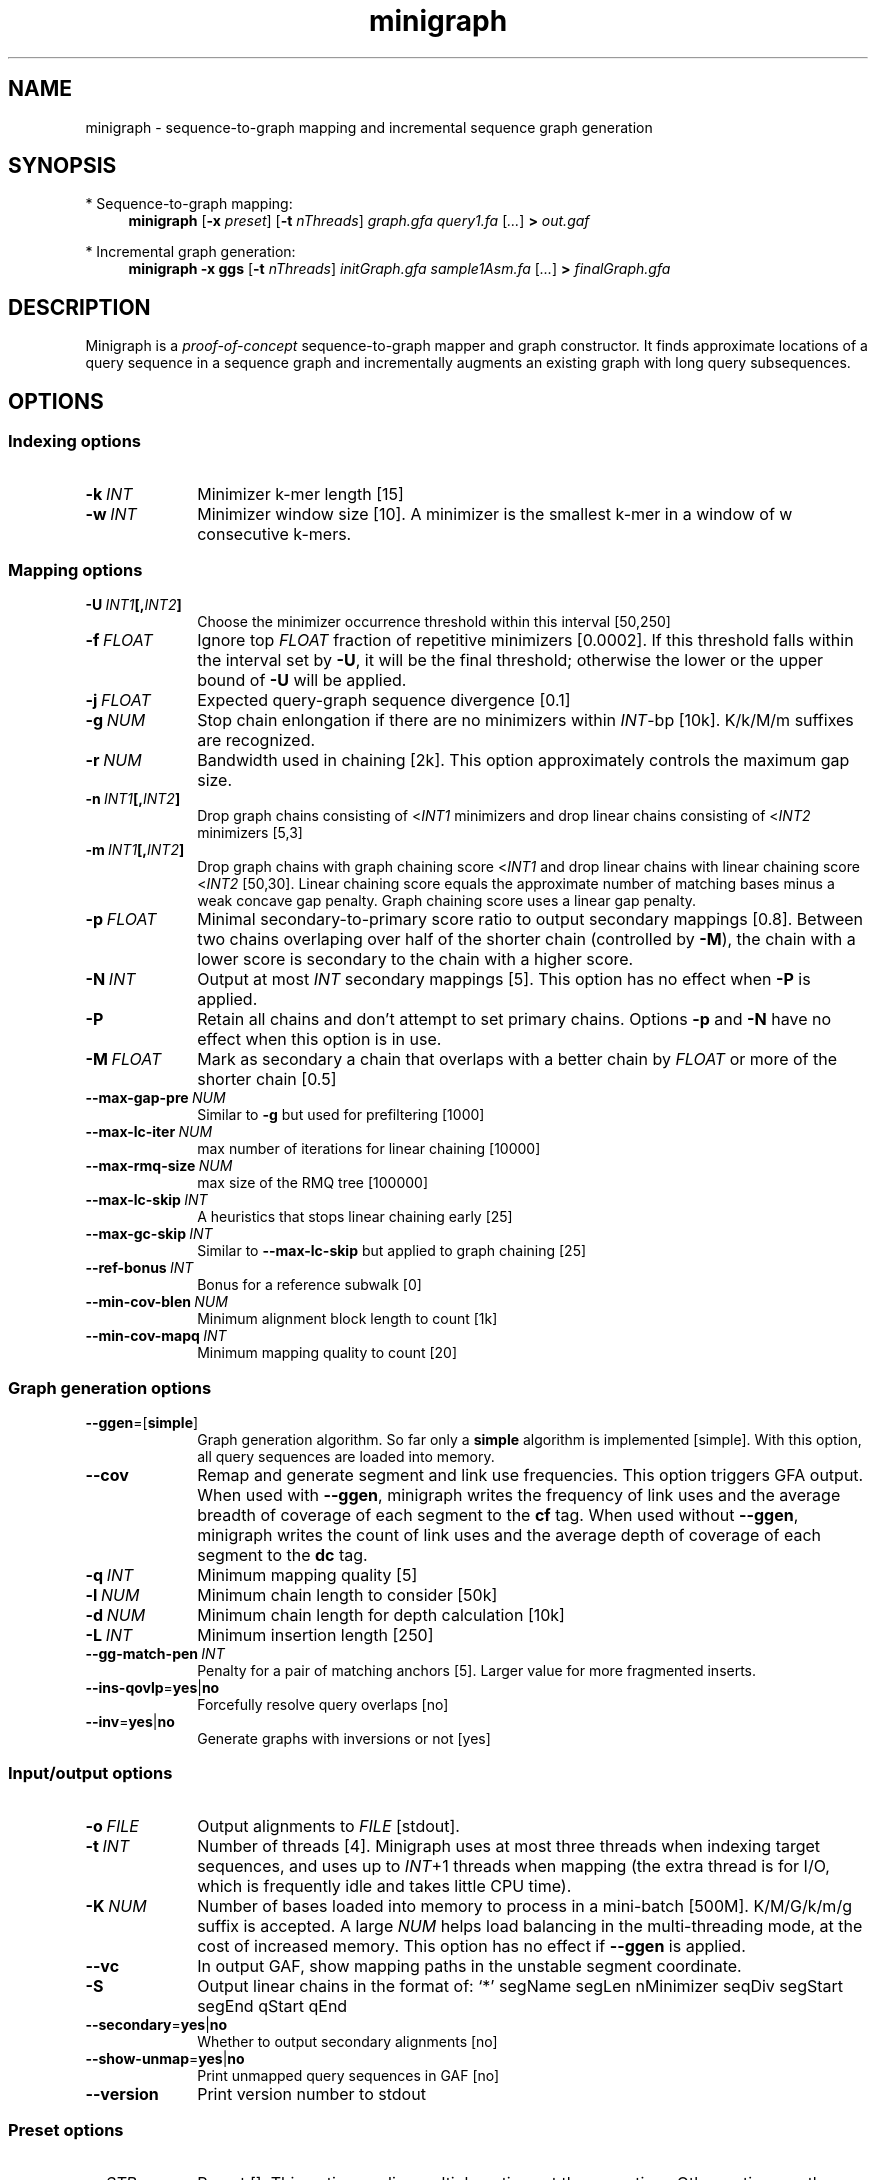 .TH minigraph 1 "13 September 2020" "minigraph-0.11-dirty (r372)" "Bioinformatics tools"

.SH NAME
.PP
minigraph - sequence-to-graph mapping and incremental sequence graph generation

.SH SYNOPSIS
* Sequence-to-graph mapping:
.RS 4
.B minigraph
.RB [ -x
.IR preset ]
.RB [ -t
.IR nThreads ]
.I graph.gfa
.I query1.fa
.RI [ ... ]
.B >
.I out.gaf
.RE

* Incremental graph generation:
.RS 4
.B minigraph
.B -x ggs
.RB [ -t
.IR nThreads ]
.I initGraph.gfa
.I sample1Asm.fa
.RI [ ... ]
.B >
.I finalGraph.gfa

.SH DESCRIPTION

Minigraph is a
.I proof-of-concept
sequence-to-graph mapper and graph constructor. It finds approximate locations
of a query sequence in a sequence graph and incrementally augments an existing
graph with long query subsequences.

.SH OPTIONS
.SS Indexing options
.TP 10
.BI -k \ INT
Minimizer k-mer length [15]
.TP
.BI -w \ INT
Minimizer window size [10]. A minimizer is the smallest k-mer in a window of w
consecutive k-mers.
.SS Mapping options
.TP 10
.BI -U \ INT1 [, INT2 ]
Choose the minimizer occurrence threshold within this interval [50,250]
.TP
.BI -f \ FLOAT
Ignore top
.I FLOAT
fraction of repetitive minimizers [0.0002]. If this threshold falls within the
interval set by
.BR -U ,
it will be the final threshold; otherwise the lower or the upper bound of
.B -U
will be applied.
.TP
.BI -j \ FLOAT
Expected query-graph sequence divergence [0.1]
.TP
.BI -g \ NUM 
Stop chain enlongation if there are no minimizers within
.IR INT -bp
[10k]. K/k/M/m suffixes are recognized.
.TP
.BI -r \ NUM
Bandwidth used in chaining [2k]. This option approximately controls the maximum
gap size.
.TP
.BI -n \ INT1 [, INT2 ]
Drop graph chains consisting of
.RI < INT1
minimizers and drop linear chains consisting of
.RI < INT2
minimizers [5,3]
.TP
.BI -m \ INT1 [, INT2 ]
Drop graph chains with graph chaining score
.RI < INT1
and drop linear chains with linear chaining score
.RI < INT2
[50,30]. Linear chaining score equals the approximate number of matching bases
minus a weak concave gap penalty. Graph chaining score uses a linear gap
penalty.
.TP
.BI -p \ FLOAT
Minimal secondary-to-primary score ratio to output secondary mappings [0.8].
Between two chains overlaping over half of the shorter chain (controlled by
.BR -M ),
the chain with a lower score is secondary to the chain with a higher score.
.TP
.BI -N \ INT
Output at most
.I INT
secondary mappings [5]. This option has no effect when
.B -P
is applied.
.TP
.B -P
Retain all chains and don't attempt to set primary chains. Options
.B -p
and
.B -N
have no effect when this option is in use.
.TP
.BI -M \ FLOAT
Mark as secondary a chain that overlaps with a better chain by
.I FLOAT
or more of the shorter chain [0.5]
.TP
.BI --max-gap-pre \ NUM
Similar to
.B -g
but used for prefiltering [1000]
.TP
.BI --max-lc-iter \ NUM
max number of iterations for linear chaining [10000]
.TP
.BI --max-rmq-size \ NUM
max size of the RMQ tree [100000]
.TP
.BI --max-lc-skip \ INT
A heuristics that stops linear chaining early [25]
.TP
.BI --max-gc-skip \ INT
Similar to
.B --max-lc-skip
but applied to graph chaining [25]
.TP
.BI --ref-bonus \ INT
Bonus for a reference subwalk [0]
.TP
.BI --min-cov-blen \ NUM
Minimum alignment block length to count [1k]
.TP
.BI --min-cov-mapq \ INT
Minimum mapping quality to count [20]
.SS Graph generation options
.TP 10
.BR --ggen =[ simple ]
Graph generation algorithm. So far only a
.B simple
algorithm is implemented [simple]. With this option, all query sequences are
loaded into memory.
.TP
.B --cov
Remap and generate segment and link use frequencies. This option triggers GFA
output. When used with
.BR --ggen ,
minigraph writes the frequency of link uses and the average breadth of coverage
of each segment to the
.B cf
tag. When used without
.BR --ggen ,
minigraph writes the count of link uses and the average depth of coverage of
each segment to the
.B dc
tag.
.TP
.BI -q \ INT
Minimum mapping quality [5]
.TP
.BI -l \ NUM
Minimum chain length to consider [50k]
.TP
.BI -d \ NUM
Minimum chain length for depth calculation [10k]
.TP
.BI -L \ INT
Minimum insertion length [250]
.TP
.BI --gg-match-pen \ INT
Penalty for a pair of matching anchors [5]. Larger value for more fragmented inserts.
.TP
.BR --ins-qovlp = yes | no
Forcefully resolve query overlaps [no]
.TP
.BR --inv = yes | no
Generate graphs with inversions or not [yes]
.SS Input/output options
.TP 10
.BI -o \ FILE
Output alignments to
.I FILE
[stdout].
.TP
.BI -t \ INT
Number of threads [4]. Minigraph uses at most three threads when indexing target
sequences, and uses up to
.IR INT +1
threads when mapping (the extra thread is for I/O, which is frequently idle and
takes little CPU time).
.TP
.BI -K \ NUM
Number of bases loaded into memory to process in a mini-batch [500M].
K/M/G/k/m/g suffix is accepted. A large
.I NUM
helps load balancing in the multi-threading mode, at the cost of increased
memory. This option has no effect if
.B --ggen
is applied.
.TP
.B --vc
In output GAF, show mapping paths in the unstable segment coordinate.
.TP
.B -S
Output linear chains in the format of: `*' segName segLen nMinimizer seqDiv segStart segEnd qStart qEnd
.TP
.BR --secondary = yes | no
Whether to output secondary alignments [no]
.TP
.BR --show-unmap = yes | no
Print unmapped query sequences in GAF [no]
.TP
.B --version
Print version number to stdout
.SS Preset options
.TP 10
.BI -x \ STR
Preset []. This option applies multiple options at the same time. Other options
on the command line will always override values set by
.BR -x .
Available
.I STR
are:
.RS
.TP 8
.B lr
Mapping noisy long reads
.RB ( -k15
.B -w10 -j.1 -g5k -r2k
.BR --min-cov-blen=1000 ).
This is the same as the default setting.
.TP
.B sr
Mapping short single-end or paired-end reads
.RB ( -k21
.B -w10 -U1000,2500 -g100 -r100 -p.5 -n3,2 -m40,25 --heap-sort=yes -K50m --frag --ref-bonus=1
.BR --min-cov-blen=50 ).
Paired-end mapping is not supported.
.TP
.B asm
Mapping long contigs or high-quality CCS reads
.RB ( -k19
.B -w10 -j.01 -g10k -r10k -n5,3 -m1000,40
.BR --min-cov-blen=50k ).
.TP
.B ggs
Simple algorithm for incremental graph generation
.RB ( -k19
.B -w10 -j.01 -g10k -r10k -n5,3 -m1000,40
.BR --ggen=simple ).
.RE
.SS Miscellaneous options
.TP 10
.B --no-kalloc
Use the libc default allocator instead of the kalloc thread-local allocator.
This debugging option is mostly used with Valgrind to detect invalid memory
accesses. Minigraph runs slower with this option, especially in the
multi-threading mode.
.SH OUTPUT FORMAT
.PP
Minigraph outputs mapping positions in the Graph mApping Format (GAF) by
default. GAF is a TAB-delimited text format with each line consisting of at
least 12 fields as are described in the following table:
.TS
center box;
cb | cb | cb
r | c | l .
Col	Type	Description
_
1	string	Query sequence name
2	int	Query sequence length
3	int	Query start coordinate (0-based; closed)
4	int	Query end coordinate (0-based; open)
5	char	`+' if query/path on the same strand; `-' if opposite
6	string	Path matching /([><][^\\s><]+(:\\d+-\\d+)?)+|([^\\s><]+)/
7	int	Path sequence length
8	int	Path start coordinate
9	int	Path end coordinate
10	int	Number of matching bases in the mapping
11	int	Number bases, including gaps, in the mapping
12	int	Mapping quality (0-255 with 255 for missing)
.TE

.PP
When alignment is available, column 11 gives the total number of sequence
matches, mismatches and gaps in the alignment; column 10 divided by column 11
gives the BLAST-like alignment identity. When alignment is unavailable,
these two columns are approximate. PAF may optionally have additional fields in
the SAM-like typed key-value format. Minigraph may output the following tags:
.TS
center box;
cb | cb | cb
r | c | l .
Tag	Type	Description
_
tp	A	Type of aln: P/primary and S/secondary
cm	i	Number of minimizers on the chain
s1	i	Chaining score
s2	i	Chaining score of the best secondary chain
dv	f	Approximate per-base sequence divergence
cf	f	Avg. segment breadth of coverage and link use freq
dc	f	Avg. segment depth of coverage and link use counts
ql	B,i	Lengths of single-end reads
.TE

.SH LIMITATIONS
.TP 2
*
Minigraph needs to find strong colinear chains first. For a graph consisting of
many short segments (e.g. one generated from rare SNPs in large populations),
minigraph will fail to map query sequences.
.TP
*
When connecting colinear chains on graphs, minigraph doesn't take full
advantage of base sequences and may miss the optimal alignments.
.TP
*
Minigraph doesn't give base-level alignment.
.TP
*
Minigraph only inserts segments contained in long graph chains. This
conservative strategy helps to build relatively accurate graph, but may miss
more complex events. Other strategies may be explored in future.

.SH SEE ALSO
.PP
minimap2(1), gfatools(1).
